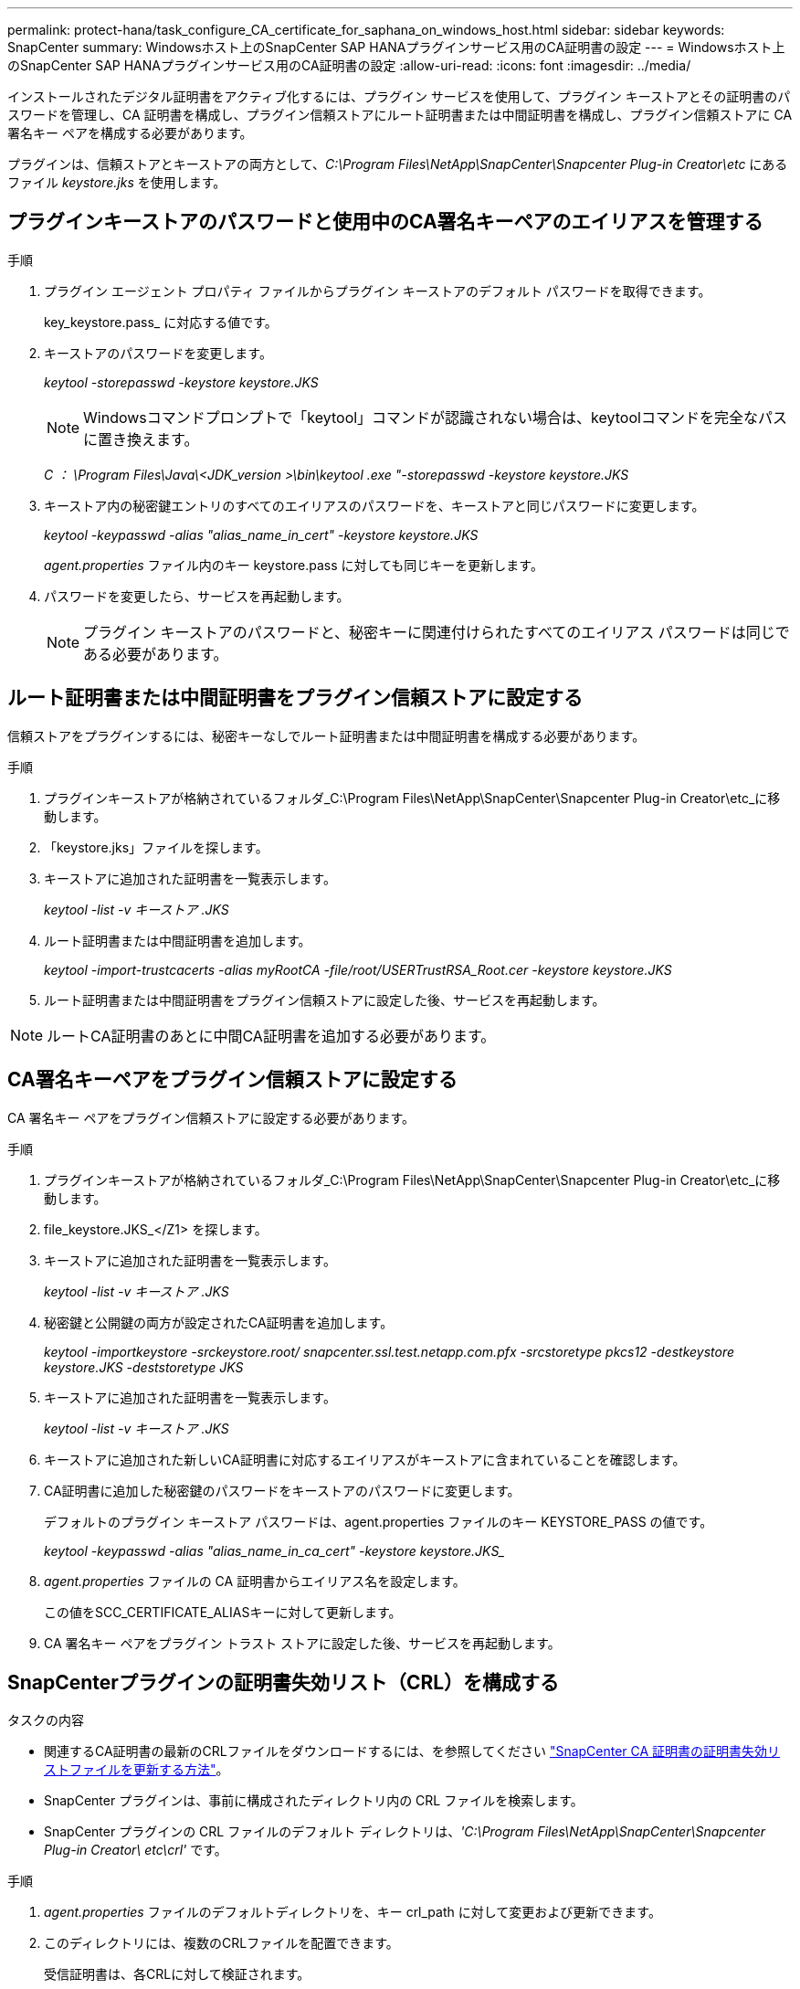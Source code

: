 ---
permalink: protect-hana/task_configure_CA_certificate_for_saphana_on_windows_host.html 
sidebar: sidebar 
keywords: SnapCenter 
summary: Windowsホスト上のSnapCenter SAP HANAプラグインサービス用のCA証明書の設定 
---
= Windowsホスト上のSnapCenter SAP HANAプラグインサービス用のCA証明書の設定
:allow-uri-read: 
:icons: font
:imagesdir: ../media/


[role="lead"]
インストールされたデジタル証明書をアクティブ化するには、プラグイン サービスを使用して、プラグイン キーストアとその証明書のパスワードを管理し、CA 証明書を構成し、プラグイン信頼ストアにルート証明書または中間証明書を構成し、プラグイン信頼ストアに CA 署名キー ペアを構成する必要があります。

プラグインは、信頼ストアとキーストアの両方として、_C:\Program Files\NetApp\SnapCenter\Snapcenter Plug-in Creator\etc_ にあるファイル _keystore.jks_ を使用します。



== プラグインキーストアのパスワードと使用中のCA署名キーペアのエイリアスを管理する

.手順
. プラグイン エージェント プロパティ ファイルからプラグイン キーストアのデフォルト パスワードを取得できます。
+
key_keystore.pass_ に対応する値です。

. キーストアのパスワードを変更します。
+
_keytool -storepasswd -keystore keystore.JKS_

+

NOTE: Windowsコマンドプロンプトで「keytool」コマンドが認識されない場合は、keytoolコマンドを完全なパスに置き換えます。

+
_C ： \Program Files\Java\<JDK_version >\bin\keytool .exe "-storepasswd -keystore keystore.JKS_

. キーストア内の秘密鍵エントリのすべてのエイリアスのパスワードを、キーストアと同じパスワードに変更します。
+
_keytool -keypasswd -alias "alias_name_in_cert" -keystore keystore.JKS_

+
_agent.properties_ ファイル内のキー keystore.pass に対しても同じキーを更新します。

. パスワードを変更したら、サービスを再起動します。
+

NOTE: プラグイン キーストアのパスワードと、秘密キーに関連付けられたすべてのエイリアス パスワードは同じである必要があります。





== ルート証明書または中間証明書をプラグイン信頼ストアに設定する

信頼ストアをプラグインするには、秘密キーなしでルート証明書または中間証明書を構成する必要があります。

.手順
. プラグインキーストアが格納されているフォルダ_C:\Program Files\NetApp\SnapCenter\Snapcenter Plug-in Creator\etc_に移動します。
. 「keystore.jks」ファイルを探します。
. キーストアに追加された証明書を一覧表示します。
+
_keytool -list -v キーストア .JKS_

. ルート証明書または中間証明書を追加します。
+
_keytool -import-trustcacerts -alias myRootCA -file/root/USERTrustRSA_Root.cer -keystore keystore.JKS_

. ルート証明書または中間証明書をプラグイン信頼ストアに設定した後、サービスを再起動します。



NOTE: ルートCA証明書のあとに中間CA証明書を追加する必要があります。



== CA署名キーペアをプラグイン信頼ストアに設定する

CA 署名キー ペアをプラグイン信頼ストアに設定する必要があります。

.手順
. プラグインキーストアが格納されているフォルダ_C:\Program Files\NetApp\SnapCenter\Snapcenter Plug-in Creator\etc_に移動します。
. file_keystore.JKS_</Z1> を探します。
. キーストアに追加された証明書を一覧表示します。
+
_keytool -list -v キーストア .JKS_

. 秘密鍵と公開鍵の両方が設定されたCA証明書を追加します。
+
_keytool -importkeystore -srckeystore.root/ snapcenter.ssl.test.netapp.com.pfx -srcstoretype pkcs12 -destkeystore keystore.JKS -deststoretype JKS_

. キーストアに追加された証明書を一覧表示します。
+
_keytool -list -v キーストア .JKS_

. キーストアに追加された新しいCA証明書に対応するエイリアスがキーストアに含まれていることを確認します。
. CA証明書に追加した秘密鍵のパスワードをキーストアのパスワードに変更します。
+
デフォルトのプラグイン キーストア パスワードは、agent.properties ファイルのキー KEYSTORE_PASS の値です。

+
_keytool -keypasswd -alias "alias_name_in_ca_cert" -keystore keystore.JKS__

. _agent.properties_ ファイルの CA 証明書からエイリアス名を設定します。
+
この値をSCC_CERTIFICATE_ALIASキーに対して更新します。

. CA 署名キー ペアをプラグイン トラスト ストアに設定した後、サービスを再起動します。




== SnapCenterプラグインの証明書失効リスト（CRL）を構成する

.タスクの内容
* 関連するCA証明書の最新のCRLファイルをダウンロードするには、を参照してください https://kb.netapp.com/Advice_and_Troubleshooting/Data_Protection_and_Security/SnapCenter/How_to_update_certificate_revocation_list_file_in_SnapCenter_CA_Certificate["SnapCenter CA 証明書の証明書失効リストファイルを更新する方法"]。
* SnapCenter プラグインは、事前に構成されたディレクトリ内の CRL ファイルを検索します。
* SnapCenter プラグインの CRL ファイルのデフォルト ディレクトリは、_'C:\Program Files\NetApp\SnapCenter\Snapcenter Plug-in Creator\ etc\crl'_ です。


.手順
. _agent.properties_ ファイルのデフォルトディレクトリを、キー crl_path に対して変更および更新できます。
. このディレクトリには、複数のCRLファイルを配置できます。
+
受信証明書は、各CRLに対して検証されます。


